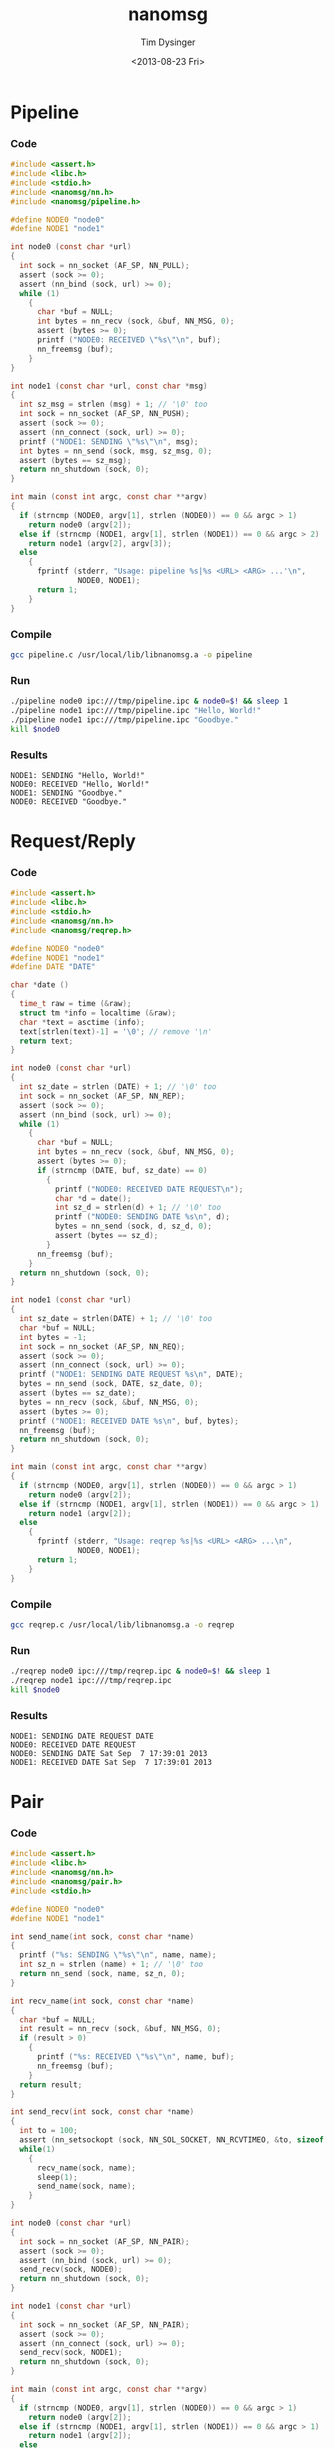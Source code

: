 #+TITLE: nanomsg
#+AUTHOR: Tim Dysinger
#+EMAIL: tim@dysinger.net
#+DATE: <2013-08-23 Fri>
# source: https://github.com/cyrta/nanomsg-examples

* Pipeline

*** Code

    #+begin_src c :tangle ./pipeline.c
      #include <assert.h>
      #include <libc.h>
      #include <stdio.h>
      #include <nanomsg/nn.h>
      #include <nanomsg/pipeline.h>

      #define NODE0 "node0"
      #define NODE1 "node1"

      int node0 (const char *url)
      {
        int sock = nn_socket (AF_SP, NN_PULL);
        assert (sock >= 0);
        assert (nn_bind (sock, url) >= 0);
        while (1)
          {
            char *buf = NULL;
            int bytes = nn_recv (sock, &buf, NN_MSG, 0);
            assert (bytes >= 0);
            printf ("NODE0: RECEIVED \"%s\"\n", buf);
            nn_freemsg (buf);
          }
      }

      int node1 (const char *url, const char *msg)
      {
        int sz_msg = strlen (msg) + 1; // '\0' too
        int sock = nn_socket (AF_SP, NN_PUSH);
        assert (sock >= 0);
        assert (nn_connect (sock, url) >= 0);
        printf ("NODE1: SENDING \"%s\"\n", msg);
        int bytes = nn_send (sock, msg, sz_msg, 0);
        assert (bytes == sz_msg);
        return nn_shutdown (sock, 0);
      }

      int main (const int argc, const char **argv)
      {
        if (strncmp (NODE0, argv[1], strlen (NODE0)) == 0 && argc > 1)
          return node0 (argv[2]);
        else if (strncmp (NODE1, argv[1], strlen (NODE1)) == 0 && argc > 2)
          return node1 (argv[2], argv[3]);
        else
          {
            fprintf (stderr, "Usage: pipeline %s|%s <URL> <ARG> ...'\n",
                     NODE0, NODE1);
            return 1;
          }
      }
    #+end_src

*** Compile

    #+begin_src sh :tangle ./pipeline.sh
      gcc pipeline.c /usr/local/lib/libnanomsg.a -o pipeline
    #+end_src

*** Run

    #+begin_src sh :tangle ./pipeline.sh
      ./pipeline node0 ipc:///tmp/pipeline.ipc & node0=$! && sleep 1
      ./pipeline node1 ipc:///tmp/pipeline.ipc "Hello, World!"
      ./pipeline node1 ipc:///tmp/pipeline.ipc "Goodbye."
      kill $node0
    #+end_src

*** Results

    #+begin_src text
      NODE1: SENDING "Hello, World!"
      NODE0: RECEIVED "Hello, World!"
      NODE1: SENDING "Goodbye."
      NODE0: RECEIVED "Goodbye."
    #+end_src

* Request/Reply

*** Code

    #+begin_src c :tangle ./reqrep.c
      #include <assert.h>
      #include <libc.h>
      #include <stdio.h>
      #include <nanomsg/nn.h>
      #include <nanomsg/reqrep.h>

      #define NODE0 "node0"
      #define NODE1 "node1"
      #define DATE "DATE"

      char *date ()
      {
        time_t raw = time (&raw);
        struct tm *info = localtime (&raw);
        char *text = asctime (info);
        text[strlen(text)-1] = '\0'; // remove '\n'
        return text;
      }

      int node0 (const char *url)
      {
        int sz_date = strlen (DATE) + 1; // '\0' too
        int sock = nn_socket (AF_SP, NN_REP);
        assert (sock >= 0);
        assert (nn_bind (sock, url) >= 0);
        while (1)
          {
            char *buf = NULL;
            int bytes = nn_recv (sock, &buf, NN_MSG, 0);
            assert (bytes >= 0);
            if (strncmp (DATE, buf, sz_date) == 0)
              {
                printf ("NODE0: RECEIVED DATE REQUEST\n");
                char *d = date();
                int sz_d = strlen(d) + 1; // '\0' too
                printf ("NODE0: SENDING DATE %s\n", d);
                bytes = nn_send (sock, d, sz_d, 0);
                assert (bytes == sz_d);
              }
            nn_freemsg (buf);
          }
        return nn_shutdown (sock, 0);
      }

      int node1 (const char *url)
      {
        int sz_date = strlen(DATE) + 1; // '\0' too
        char *buf = NULL;
        int bytes = -1;
        int sock = nn_socket (AF_SP, NN_REQ);
        assert (sock >= 0);
        assert (nn_connect (sock, url) >= 0);
        printf ("NODE1: SENDING DATE REQUEST %s\n", DATE);
        bytes = nn_send (sock, DATE, sz_date, 0);
        assert (bytes == sz_date);
        bytes = nn_recv (sock, &buf, NN_MSG, 0);
        assert (bytes >= 0);
        printf ("NODE1: RECEIVED DATE %s\n", buf, bytes);
        nn_freemsg (buf);
        return nn_shutdown (sock, 0);
      }

      int main (const int argc, const char **argv)
      {
        if (strncmp (NODE0, argv[1], strlen (NODE0)) == 0 && argc > 1)
          return node0 (argv[2]);
        else if (strncmp (NODE1, argv[1], strlen (NODE1)) == 0 && argc > 1)
          return node1 (argv[2]);
        else
          {
            fprintf (stderr, "Usage: reqrep %s|%s <URL> <ARG> ...\n",
                     NODE0, NODE1);
            return 1;
          }
      }
    #+end_src

*** Compile

    #+begin_src sh :tangle ./reqrep.sh
      gcc reqrep.c /usr/local/lib/libnanomsg.a -o reqrep
    #+end_src

*** Run

    #+begin_src sh :tangle ./reqrep.sh
      ./reqrep node0 ipc:///tmp/reqrep.ipc & node0=$! && sleep 1
      ./reqrep node1 ipc:///tmp/reqrep.ipc
      kill $node0
    #+end_src

*** Results

    #+begin_src text
      NODE1: SENDING DATE REQUEST DATE
      NODE0: RECEIVED DATE REQUEST
      NODE0: SENDING DATE Sat Sep  7 17:39:01 2013
      NODE1: RECEIVED DATE Sat Sep  7 17:39:01 2013
    #+end_src

* Pair

*** Code

    #+begin_src c :tangle ./pair.c
      #include <assert.h>
      #include <libc.h>
      #include <nanomsg/nn.h>
      #include <nanomsg/pair.h>
      #include <stdio.h>

      #define NODE0 "node0"
      #define NODE1 "node1"

      int send_name(int sock, const char *name)
      {
        printf ("%s: SENDING \"%s\"\n", name, name);
        int sz_n = strlen (name) + 1; // '\0' too
        return nn_send (sock, name, sz_n, 0);
      }

      int recv_name(int sock, const char *name)
      {
        char *buf = NULL;
        int result = nn_recv (sock, &buf, NN_MSG, 0);
        if (result > 0)
          {
            printf ("%s: RECEIVED \"%s\"\n", name, buf);
            nn_freemsg (buf);
          }
        return result;
      }

      int send_recv(int sock, const char *name)
      {
        int to = 100;
        assert (nn_setsockopt (sock, NN_SOL_SOCKET, NN_RCVTIMEO, &to, sizeof (to)) >= 0);
        while(1)
          {
            recv_name(sock, name);
            sleep(1);
            send_name(sock, name);
          }
      }

      int node0 (const char *url)
      {
        int sock = nn_socket (AF_SP, NN_PAIR);
        assert (sock >= 0);
        assert (nn_bind (sock, url) >= 0);
        send_recv(sock, NODE0);
        return nn_shutdown (sock, 0);
      }

      int node1 (const char *url)
      {
        int sock = nn_socket (AF_SP, NN_PAIR);
        assert (sock >= 0);
        assert (nn_connect (sock, url) >= 0);
        send_recv(sock, NODE1);
        return nn_shutdown (sock, 0);
      }

      int main (const int argc, const char **argv)
      {
        if (strncmp (NODE0, argv[1], strlen (NODE0)) == 0 && argc > 1)
          return node0 (argv[2]);
        else if (strncmp (NODE1, argv[1], strlen (NODE1)) == 0 && argc > 1)
          return node1 (argv[2]);
        else
          {
            fprintf (stderr, "Usage: pair %s|%s <URL> <ARG> ...\n",
                     NODE0, NODE1);
            return 1;
          }
      }
    #+end_src

*** Compile

    #+begin_src sh :tangle ./pair.sh
      gcc pair.c /usr/local/lib/libnanomsg.a -o pair
    #+end_src

*** Run

    #+begin_src sh :tangle ./pair.sh
      ./pair node0 ipc:///tmp/pair.ipc & node0=$!
      ./pair node1 ipc:///tmp/pair.ipc & node1=$!
      sleep 3
      kill $node0 $node1
    #+end_src

*** Results

    #+begin_src text
      NODE1: SENDING HELLO
      NODE0: RECEIVED HELLO
      NODE0: SENDING HELLO
      NODE1: RECEIVED HELLO
      NODE1: SENDING HELLO
      NODE0: RECEIVED HELLO
      NODE0: SENDING HELLO
      NODE1: RECEIVED HELLO
    #+end_src

* Pub/Sub

*** Code

    #+begin_src c :tangle ./pubsub.c
      #include <assert.h>
      #include <libc.h>
      #include <stdio.h>
      #include <nanomsg/nn.h>
      #include <nanomsg/pubsub.h>

      #define SERVER "server"
      #define CLIENT "client"

      char *date ()
      {
        time_t raw = time (&raw);
        struct tm *info = localtime (&raw);
        char *text = asctime (info);
        text[strlen(text)-1] = '\0'; // remove '\n'
        return text;
      }

      int server (const char *url)
      {
        int sock = nn_socket (AF_SP, NN_PUB);
        assert (sock >= 0);
        assert (nn_bind (sock, url) >= 0);
        while (1)
          {
            char *d = date();
            int sz_d = strlen(d) + 1; // '\0' too
            printf ("SERVER: PUBLISHING DATE %s\n", d);
            int bytes = nn_send (sock, d, sz_d, 0);
            assert (bytes == sz_d);
            sleep(1);
          }
        return nn_shutdown (sock, 0);
      }

      int client (const char *url, const char *name)
      {
        int sock = nn_socket (AF_SP, NN_SUB);
        assert (sock >= 0);
        // TODO learn more about publishing/subscribe keys
        assert (nn_setsockopt (sock, NN_SUB, NN_SUB_SUBSCRIBE, "", 0) >= 0);
        assert (nn_connect (sock, url) >= 0);
        while (1)
          {
            char *buf = NULL;
            int bytes = nn_recv (sock, &buf, NN_MSG, 0);
            assert (bytes >= 0);
            printf ("CLIENT (%s): RECEIVED %s\n", name, buf);
            nn_freemsg (buf);
          }
        return nn_shutdown (sock, 0);
      }

      int main (const int argc, const char **argv)
      {
        if (strncmp (SERVER, argv[1], strlen (SERVER)) == 0 && argc >= 2)
          return server (argv[2]);
        else if (strncmp (CLIENT, argv[1], strlen (CLIENT)) == 0 && argc >= 3)
          return client (argv[2], argv[3]);
        else
          {
            fprintf (stderr, "Usage: pubsub %s|%s <URL> <ARG> ...\n",
                     SERVER, CLIENT);
            return 1;
          }
      }
    #+end_src

*** Compile

    #+begin_src sh :tangle ./pubsub.sh
      gcc pubsub.c /usr/local/lib/libnanomsg.a -o pubsub
    #+end_src

*** Run

    #+begin_src sh :tangle ./pubsub.sh
      ./pubsub server ipc:///tmp/pubsub.ipc & server=$! && sleep 1
      ./pubsub client ipc:///tmp/pubsub.ipc client0 & client0=$!
      ./pubsub client ipc:///tmp/pubsub.ipc client1 & client1=$!
      ./pubsub client ipc:///tmp/pubsub.ipc client2 & client2=$!
      sleep 5
      kill $server $client0 $client1 $client2
    #+end_src

*** Results

    #+begin_src text
      SERVER: PUBLISHING DATE Sat Sep  7 17:40:11 2013
      SERVER: PUBLISHING DATE Sat Sep  7 17:40:12 2013
      SERVER: PUBLISHING DATE Sat Sep  7 17:40:13 2013
      CLIENT (client2): RECEIVED Sat Sep  7 17:40:13 2013
      CLIENT (client0): RECEIVED Sat Sep  7 17:40:13 2013
      CLIENT (client1): RECEIVED Sat Sep  7 17:40:13 2013
      SERVER: PUBLISHING DATE Sat Sep  7 17:40:14 2013
      CLIENT (client2): RECEIVED Sat Sep  7 17:40:14 2013
      CLIENT (client1): RECEIVED Sat Sep  7 17:40:14 2013
      CLIENT (client0): RECEIVED Sat Sep  7 17:40:14 2013
      SERVER: PUBLISHING DATE Sat Sep  7 17:40:15 2013
      CLIENT (client1): RECEIVED Sat Sep  7 17:40:15 2013
      CLIENT (client2): RECEIVED Sat Sep  7 17:40:15 2013
      CLIENT (client0): RECEIVED Sat Sep  7 17:40:15 2013
      SERVER: PUBLISHING DATE Sat Sep  7 17:40:16 2013
      CLIENT (client1): RECEIVED Sat Sep  7 17:40:16 2013
      CLIENT (client2): RECEIVED Sat Sep  7 17:40:16 2013
      CLIENT (client0): RECEIVED Sat Sep  7 17:40:16 2013
    #+end_src

* Survey

*** Code

    #+begin_src c :tangle ./survey.c
      #include <assert.h>
      #include <libc.h>
      #include <stdio.h>
      #include <nanomsg/nn.h>
      #include <nanomsg/survey.h>

      #define SERVER "server"
      #define CLIENT "client"
      #define DATE   "DATE"

      char *date ()
      {
        time_t raw = time (&raw);
        struct tm *info = localtime (&raw);
        char *text = asctime (info);
        text[strlen(text)-1] = '\0'; // remove '\n'
        return text;
      }

      int server (const char *url)
      {
        int sock = nn_socket (AF_SP, NN_SURVEYOR);
        assert (sock >= 0);
        assert (nn_bind (sock, url) >= 0);
        sleep(1); // wait for connections
        int sz_d = strlen(DATE) + 1; // '\0' too
        printf ("SERVER: SENDING DATE SURVEY REQUEST\n");
        int bytes = nn_send (sock, DATE, sz_d, 0);
        assert (bytes == sz_d);
        while (1)
          {
            char *buf = NULL;
            int bytes = nn_recv (sock, &buf, NN_MSG, 0);
            if (bytes == ETIMEDOUT) break;
            if (bytes >= 0)
            {
              printf ("SERVER: RECEIVED \"%s\" SURVEY RESPONSE\n", buf);
              nn_freemsg (buf);
            }
          }
        return nn_shutdown (sock, 0);
      }

      int client (const char *url, const char *name)
      {
        int sock = nn_socket (AF_SP, NN_RESPONDENT);
        assert (sock >= 0);
        assert (nn_connect (sock, url) >= 0);
        while (1)
          {
            char *buf = NULL;
            int bytes = nn_recv (sock, &buf, NN_MSG, 0);
            if (bytes >= 0)
              {
                printf ("CLIENT (%s): RECEIVED \"%s\" SURVEY REQUEST\n", name, buf);
                nn_freemsg (buf);
                char *d = date();
                int sz_d = strlen(d) + 1; // '\0' too
                printf ("CLIENT (%s): SENDING DATE SURVEY RESPONSE\n", name);
                int bytes = nn_send (sock, d, sz_d, 0);
                assert (bytes == sz_d);
              }
          }
        return nn_shutdown (sock, 0);
      }

      int main (const int argc, const char **argv)
      {
        if (strncmp (SERVER, argv[1], strlen (SERVER)) == 0 && argc >= 2)
          return server (argv[2]);
        else if (strncmp (CLIENT, argv[1], strlen (CLIENT)) == 0 && argc >= 3)
          return client (argv[2], argv[3]);
        else
          {
            fprintf (stderr, "Usage: survey %s|%s <URL> <ARG> ...\n",
                     SERVER, CLIENT);
            return 1;
          }
      }
    #+end_src

*** Compile

    #+begin_src sh :tangle ./survey.sh
      gcc survey.c /usr/local/lib/libnanomsg.a -o survey
    #+end_src

*** Run

    #+begin_src sh :tangle ./survey.sh
      ./survey server ipc:///tmp/survey.ipc & server=$!
      ./survey client ipc:///tmp/survey.ipc client0 & client0=$!
      ./survey client ipc:///tmp/survey.ipc client1 & client1=$!
      ./survey client ipc:///tmp/survey.ipc client2 & client2=$!
      sleep 3
      kill $server $client0 $client1 $client2
    #+end_src

*** Results

    #+begin_src text
      SERVER: SENDING DATE SURVEY REQUEST
      CLIENT (client1): RECEIVED "DATE" SURVEY REQUEST
      CLIENT (client2): RECEIVED "DATE" SURVEY REQUEST
      CLIENT (client0): RECEIVED "DATE" SURVEY REQUEST
      CLIENT (client0): SENDING DATE SURVEY RESPONSE
      CLIENT (client1): SENDING DATE SURVEY RESPONSE
      CLIENT (client2): SENDING DATE SURVEY RESPONSE
      SERVER: RECEIVED "Sun Sep 15 13:39:46 2013" SURVEY RESPONSE
      SERVER: RECEIVED "Sun Sep 15 13:39:46 2013" SURVEY RESPONSE
      SERVER: RECEIVED "Sun Sep 15 13:39:46 2013" SURVEY RESPONSE
    #+end_src

* Bus

*** Code

    #+begin_src c :tangle ./bus.c
      #include <assert.h>
      #include <libc.h>
      #include <stdio.h>
      #include <nanomsg/nn.h>
      #include <nanomsg/bus.h>

      int node (const int argc, const char **argv)
      {
        int sock = nn_socket (AF_SP, NN_BUS);
        assert (sock >= 0);
        assert (nn_bind (sock, argv[2]) >= 0);
        sleep (1); // wait for connections
        if (argc >= 3)
          {
            int x=3;
            for(x; x<argc; x++)
              assert (nn_connect (sock, argv[x]) >= 0);
          }
        sleep (1); // wait for connections
        int to = 100;
        assert (nn_setsockopt (sock, NN_SOL_SOCKET, NN_RCVTIMEO, &to, sizeof (to)) >= 0);
        // SEND
        int sz_n = strlen(argv[1]) + 1; // '\0' too
        printf ("%s: SENDING '%s' ONTO BUS\n", argv[1], argv[1]);
        int send = nn_send (sock, argv[1], sz_n, 0);
        assert (send == sz_n);
        while (1)
          {
            // RECV
            char *buf = NULL;
            int recv = nn_recv (sock, &buf, NN_MSG, 0);
            if (recv >= 0)
              {
                printf ("%s: RECEIVED '%s' FROM BUS\n", argv[1], buf);
                nn_freemsg (buf);
              }
          }
        return nn_shutdown (sock, 0);
      }

      int main (const int argc, const char **argv)
      {
        if (argc >= 3) node (argc, argv);
        else
          {
            fprintf (stderr, "Usage: bus <NODE_NAME> <URL> <URL> ...\n");
            return 1;
          }
      }
    #+end_src

*** Compile

    #+begin_src sh :tangle ./bus.sh
      gcc bus.c /usr/local/lib/libnanomsg.a -o bus
    #+end_src

*** Run

    #+begin_src sh :tangle ./bus.sh
      gcc bus.c /usr/local/lib/libnanomsg.a -o bus
      ./bus node0 ipc:///tmp/node0.ipc ipc:///tmp/node1.ipc ipc:///tmp/node2.ipc & node0=$!
      ./bus node1 ipc:///tmp/node1.ipc ipc:///tmp/node2.ipc ipc:///tmp/node3.ipc & node1=$!
      ./bus node2 ipc:///tmp/node2.ipc ipc:///tmp/node3.ipc & node2=$!
      ./bus node3 ipc:///tmp/node3.ipc ipc:///tmp/node0.ipc & node3=$!
      sleep 5
      kill $node0 $node1 $node2 $node3
    #+end_src

*** Results

    #+begin_src sh
      node0: SENDING 'node0' ONTO BUS
      node1: SENDING 'node1' ONTO BUS
      node2: SENDING 'node2' ONTO BUS
      node3: SENDING 'node3' ONTO BUS
      node0: RECEIVED 'node1' FROM BUS
      node0: RECEIVED 'node2' FROM BUS
      node0: RECEIVED 'node3' FROM BUS
      node1: RECEIVED 'node0' FROM BUS
      node1: RECEIVED 'node2' FROM BUS
      node1: RECEIVED 'node3' FROM BUS
      node2: RECEIVED 'node0' FROM BUS
      node2: RECEIVED 'node1' FROM BUS
      node2: RECEIVED 'node3' FROM BUS
      node3: RECEIVED 'node0' FROM BUS
      node3: RECEIVED 'node1' FROM BUS
      node3: RECEIVED 'node2' FROM BUS
    #+end_src
